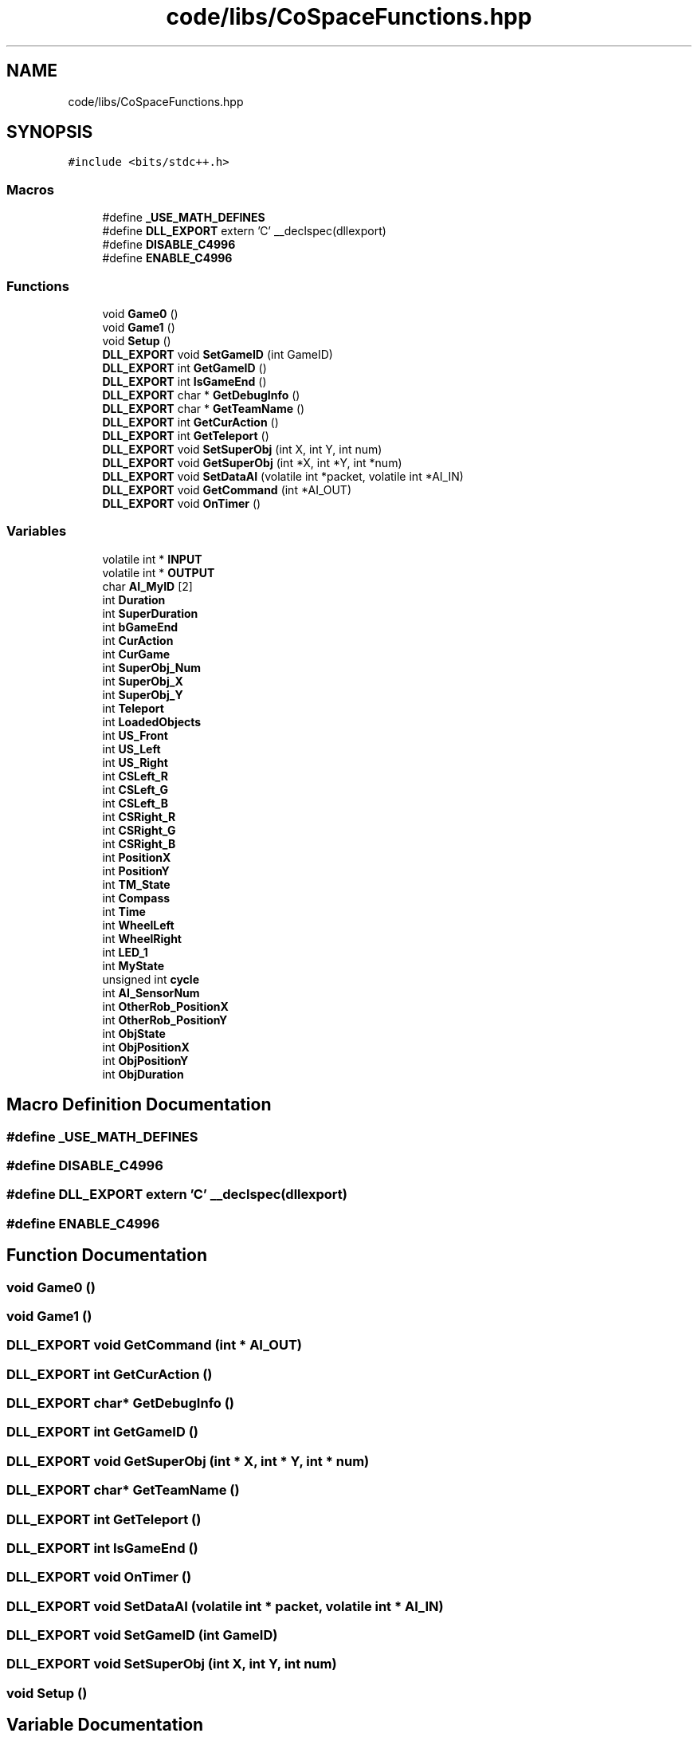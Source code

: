 .TH "code/libs/CoSpaceFunctions.hpp" 3 "Mon Apr 5 2021" "Extraterrestrial" \" -*- nroff -*-
.ad l
.nh
.SH NAME
code/libs/CoSpaceFunctions.hpp
.SH SYNOPSIS
.br
.PP
\fC#include <bits/stdc++\&.h>\fP
.br

.SS "Macros"

.in +1c
.ti -1c
.RI "#define \fB_USE_MATH_DEFINES\fP"
.br
.ti -1c
.RI "#define \fBDLL_EXPORT\fP   extern 'C' __declspec(dllexport)"
.br
.ti -1c
.RI "#define \fBDISABLE_C4996\fP"
.br
.ti -1c
.RI "#define \fBENABLE_C4996\fP"
.br
.in -1c
.SS "Functions"

.in +1c
.ti -1c
.RI "void \fBGame0\fP ()"
.br
.ti -1c
.RI "void \fBGame1\fP ()"
.br
.ti -1c
.RI "void \fBSetup\fP ()"
.br
.ti -1c
.RI "\fBDLL_EXPORT\fP void \fBSetGameID\fP (int GameID)"
.br
.ti -1c
.RI "\fBDLL_EXPORT\fP int \fBGetGameID\fP ()"
.br
.ti -1c
.RI "\fBDLL_EXPORT\fP int \fBIsGameEnd\fP ()"
.br
.ti -1c
.RI "\fBDLL_EXPORT\fP char * \fBGetDebugInfo\fP ()"
.br
.ti -1c
.RI "\fBDLL_EXPORT\fP char * \fBGetTeamName\fP ()"
.br
.ti -1c
.RI "\fBDLL_EXPORT\fP int \fBGetCurAction\fP ()"
.br
.ti -1c
.RI "\fBDLL_EXPORT\fP int \fBGetTeleport\fP ()"
.br
.ti -1c
.RI "\fBDLL_EXPORT\fP void \fBSetSuperObj\fP (int X, int Y, int num)"
.br
.ti -1c
.RI "\fBDLL_EXPORT\fP void \fBGetSuperObj\fP (int *X, int *Y, int *num)"
.br
.ti -1c
.RI "\fBDLL_EXPORT\fP void \fBSetDataAI\fP (volatile int *packet, volatile int *AI_IN)"
.br
.ti -1c
.RI "\fBDLL_EXPORT\fP void \fBGetCommand\fP (int *AI_OUT)"
.br
.ti -1c
.RI "\fBDLL_EXPORT\fP void \fBOnTimer\fP ()"
.br
.in -1c
.SS "Variables"

.in +1c
.ti -1c
.RI "volatile int * \fBINPUT\fP"
.br
.ti -1c
.RI "volatile int * \fBOUTPUT\fP"
.br
.ti -1c
.RI "char \fBAI_MyID\fP [2]"
.br
.ti -1c
.RI "int \fBDuration\fP"
.br
.ti -1c
.RI "int \fBSuperDuration\fP"
.br
.ti -1c
.RI "int \fBbGameEnd\fP"
.br
.ti -1c
.RI "int \fBCurAction\fP"
.br
.ti -1c
.RI "int \fBCurGame\fP"
.br
.ti -1c
.RI "int \fBSuperObj_Num\fP"
.br
.ti -1c
.RI "int \fBSuperObj_X\fP"
.br
.ti -1c
.RI "int \fBSuperObj_Y\fP"
.br
.ti -1c
.RI "int \fBTeleport\fP"
.br
.ti -1c
.RI "int \fBLoadedObjects\fP"
.br
.ti -1c
.RI "int \fBUS_Front\fP"
.br
.ti -1c
.RI "int \fBUS_Left\fP"
.br
.ti -1c
.RI "int \fBUS_Right\fP"
.br
.ti -1c
.RI "int \fBCSLeft_R\fP"
.br
.ti -1c
.RI "int \fBCSLeft_G\fP"
.br
.ti -1c
.RI "int \fBCSLeft_B\fP"
.br
.ti -1c
.RI "int \fBCSRight_R\fP"
.br
.ti -1c
.RI "int \fBCSRight_G\fP"
.br
.ti -1c
.RI "int \fBCSRight_B\fP"
.br
.ti -1c
.RI "int \fBPositionX\fP"
.br
.ti -1c
.RI "int \fBPositionY\fP"
.br
.ti -1c
.RI "int \fBTM_State\fP"
.br
.ti -1c
.RI "int \fBCompass\fP"
.br
.ti -1c
.RI "int \fBTime\fP"
.br
.ti -1c
.RI "int \fBWheelLeft\fP"
.br
.ti -1c
.RI "int \fBWheelRight\fP"
.br
.ti -1c
.RI "int \fBLED_1\fP"
.br
.ti -1c
.RI "int \fBMyState\fP"
.br
.ti -1c
.RI "unsigned int \fBcycle\fP"
.br
.ti -1c
.RI "int \fBAI_SensorNum\fP"
.br
.ti -1c
.RI "int \fBOtherRob_PositionX\fP"
.br
.ti -1c
.RI "int \fBOtherRob_PositionY\fP"
.br
.ti -1c
.RI "int \fBObjState\fP"
.br
.ti -1c
.RI "int \fBObjPositionX\fP"
.br
.ti -1c
.RI "int \fBObjPositionY\fP"
.br
.ti -1c
.RI "int \fBObjDuration\fP"
.br
.in -1c
.SH "Macro Definition Documentation"
.PP 
.SS "#define _USE_MATH_DEFINES"

.SS "#define DISABLE_C4996"

.SS "#define DLL_EXPORT   extern 'C' __declspec(dllexport)"

.SS "#define ENABLE_C4996"

.SH "Function Documentation"
.PP 
.SS "void Game0 ()"

.SS "void Game1 ()"

.SS "\fBDLL_EXPORT\fP void GetCommand (int * AI_OUT)"

.SS "\fBDLL_EXPORT\fP int GetCurAction ()"

.SS "\fBDLL_EXPORT\fP char* GetDebugInfo ()"

.SS "\fBDLL_EXPORT\fP int GetGameID ()"

.SS "\fBDLL_EXPORT\fP void GetSuperObj (int * X, int * Y, int * num)"

.SS "\fBDLL_EXPORT\fP char* GetTeamName ()"

.SS "\fBDLL_EXPORT\fP int GetTeleport ()"

.SS "\fBDLL_EXPORT\fP int IsGameEnd ()"

.SS "\fBDLL_EXPORT\fP void OnTimer ()"

.SS "\fBDLL_EXPORT\fP void SetDataAI (volatile int * packet, volatile int * AI_IN)"

.SS "\fBDLL_EXPORT\fP void SetGameID (int GameID)"

.SS "\fBDLL_EXPORT\fP void SetSuperObj (int X, int Y, int num)"

.SS "void Setup ()"

.SH "Variable Documentation"
.PP 
.SS "char AI_MyID[2]\fC [extern]\fP"

.SS "int AI_SensorNum\fC [extern]\fP"

.SS "int bGameEnd\fC [extern]\fP"

.SS "int Compass\fC [extern]\fP"

.SS "int CSLeft_B\fC [extern]\fP"

.SS "int CSLeft_G\fC [extern]\fP"

.SS "int CSLeft_R\fC [extern]\fP"

.SS "int CSRight_B\fC [extern]\fP"

.SS "int CSRight_G\fC [extern]\fP"

.SS "int CSRight_R\fC [extern]\fP"

.SS "int CurAction\fC [extern]\fP"

.SS "int CurGame\fC [extern]\fP"

.SS "unsigned int cycle\fC [extern]\fP"

.SS "int Duration\fC [extern]\fP"

.SS "volatile int* INPUT\fC [extern]\fP"

.SS "int LED_1\fC [extern]\fP"

.SS "int LoadedObjects\fC [extern]\fP"

.SS "int MyState\fC [extern]\fP"

.SS "int ObjDuration\fC [extern]\fP"

.SS "int ObjPositionX\fC [extern]\fP"

.SS "int ObjPositionY\fC [extern]\fP"

.SS "int ObjState\fC [extern]\fP"

.SS "int OtherRob_PositionX\fC [extern]\fP"

.SS "int OtherRob_PositionY\fC [extern]\fP"

.SS "volatile int* OUTPUT\fC [extern]\fP"

.SS "int PositionX\fC [extern]\fP"

.SS "int PositionY\fC [extern]\fP"

.SS "int SuperDuration\fC [extern]\fP"

.SS "int SuperObj_Num\fC [extern]\fP"

.SS "int SuperObj_X\fC [extern]\fP"

.SS "int SuperObj_Y\fC [extern]\fP"

.SS "int Teleport\fC [extern]\fP"

.SS "int Time\fC [extern]\fP"

.SS "int TM_State\fC [extern]\fP"

.SS "int US_Front\fC [extern]\fP"

.SS "int US_Left\fC [extern]\fP"

.SS "int US_Right\fC [extern]\fP"

.SS "int WheelLeft\fC [extern]\fP"

.SS "int WheelRight\fC [extern]\fP"

.SH "Author"
.PP 
Generated automatically by Doxygen for Extraterrestrial from the source code\&.
